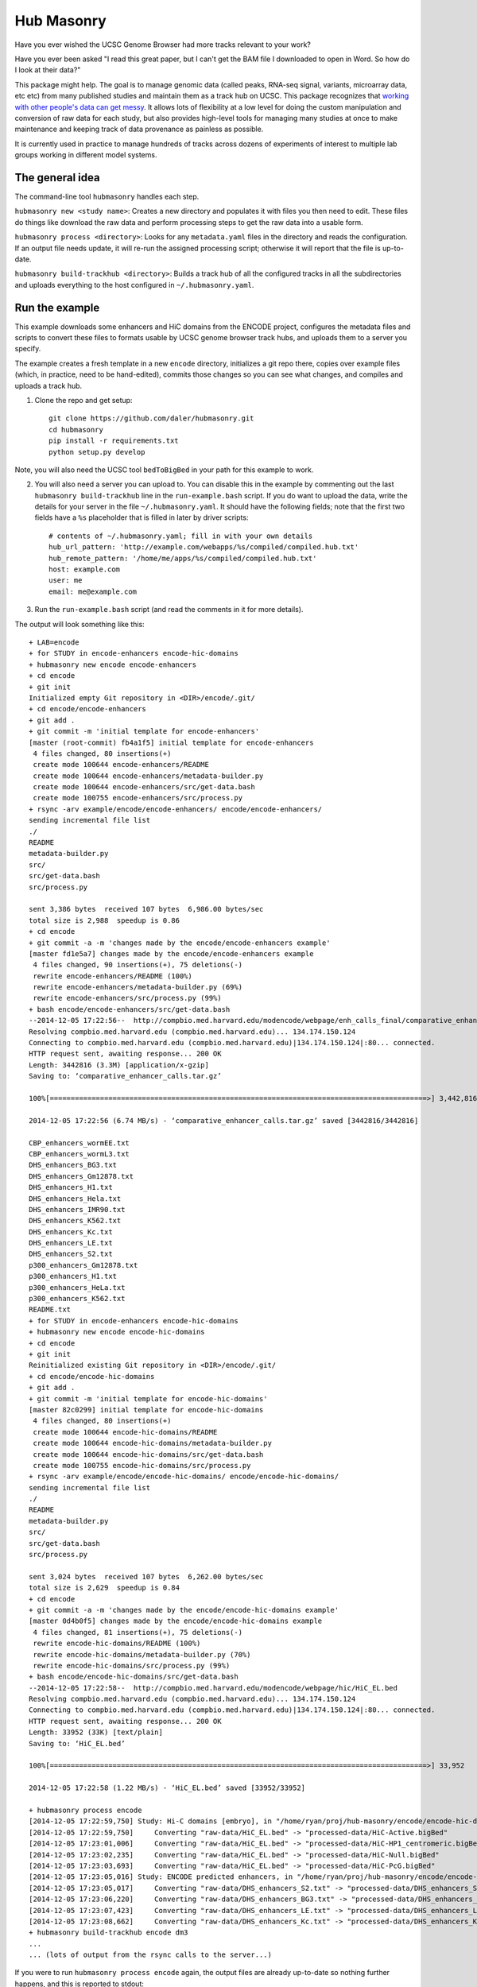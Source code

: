 Hub Masonry
===========

Have you ever wished the UCSC Genome Browser had more tracks relevant to your
work?

Have you ever been asked "I read this great paper, but I can't get the BAM file
I downloaded to open in Word.  So how do I look at their data?"

This package might help.  The goal is to manage genomic data (called peaks,
RNA-seq signal, variants, microarray data, etc etc) from many published studies
and maintain them as a track hub on UCSC.  This package recognizes that
`working with other people's data can get messy
<http://nsaunders.wordpress.com/2014/07/30/hell-is-other-peoples-data/>`_.
It allows lots of flexibility at a low level for doing the
custom manipulation and conversion of raw data for each study, but also
provides high-level tools for managing many studies at once to make maintenance
and keeping track of data provenance as painless as possible.

It is currently used in practice to manage hundreds of tracks across dozens of
experiments of interest to multiple lab groups working in different model
systems.

The general idea
----------------

The command-line tool ``hubmasonry`` handles each step.

``hubmasonry new <study name>``:  Creates a new directory and populates it with
files you then need to edit. These files do things like download the raw data
and perform processing steps to get the raw data into a usable form.

``hubmasonry process <directory>``:  Looks for any ``metadata.yaml`` files in
the directory and reads the configuration. If an output file needs update, it
will re-run the assigned processing script; otherwise it will report that the
file is up-to-date.

``hubmasonry build-trackhub <directory>``:  Builds a track hub of all the
configured tracks in all the subdirectories and uploads everything to the host
configured in ``~/.hubmasonry.yaml``.

Run the example
---------------

This example downloads some enhancers and HiC domains from the ENCODE project,
configures the metadata files and scripts to convert these files to formats
usable by UCSC genome browser track hubs, and uploads them to a server you
specify.

The example creates a fresh template in a new ``encode`` directory, initializes
a git repo there, copies over example files (which, in practice, need to be
hand-edited), commits those changes so you can see what changes, and compiles
and uploads a track hub.

1. Clone the repo and get setup::

    git clone https://github.com/daler/hubmasonry.git
    cd hubmasonry
    pip install -r requirements.txt
    python setup.py develop

Note, you will also need the UCSC tool ``bedToBigBed`` in your path for this
example to work.

2. You will also need a server you can upload to. You can disable this in the
   example by commenting out the last ``hubmasonry build-trackhub`` line in the
   ``run-example.bash`` script.  If you do want to upload the data, write the
   details for your server in the file ``~/.hubmasonry.yaml``. It should have
   the following fields; note that the first two fields have a ``%s``
   placeholder that is filled in later by driver scripts::

        # contents of ~/.hubmasonry.yaml; fill in with your own details
        hub_url_pattern: 'http://example.com/webapps/%s/compiled/compiled.hub.txt'
        hub_remote_pattern: '/home/me/apps/%s/compiled/compiled.hub.txt'
        host: example.com
        user: me
        email: me@example.com

3. Run the ``run-example.bash`` script (and read the comments in it for more
   details).

The output will look something like this::

    + LAB=encode
    + for STUDY in encode-enhancers encode-hic-domains
    + hubmasonry new encode encode-enhancers
    + cd encode
    + git init
    Initialized empty Git repository in <DIR>/encode/.git/
    + cd encode/encode-enhancers
    + git add .
    + git commit -m 'initial template for encode-enhancers'
    [master (root-commit) fb4a1f5] initial template for encode-enhancers
     4 files changed, 80 insertions(+)
     create mode 100644 encode-enhancers/README
     create mode 100644 encode-enhancers/metadata-builder.py
     create mode 100644 encode-enhancers/src/get-data.bash
     create mode 100755 encode-enhancers/src/process.py
    + rsync -arv example/encode/encode-enhancers/ encode/encode-enhancers/
    sending incremental file list
    ./
    README
    metadata-builder.py
    src/
    src/get-data.bash
    src/process.py

    sent 3,386 bytes  received 107 bytes  6,986.00 bytes/sec
    total size is 2,988  speedup is 0.86
    + cd encode
    + git commit -a -m 'changes made by the encode/encode-enhancers example'
    [master fd1e5a7] changes made by the encode/encode-enhancers example
     4 files changed, 90 insertions(+), 75 deletions(-)
     rewrite encode-enhancers/README (100%)
     rewrite encode-enhancers/metadata-builder.py (69%)
     rewrite encode-enhancers/src/process.py (99%)
    + bash encode/encode-enhancers/src/get-data.bash
    --2014-12-05 17:22:56--  http://compbio.med.harvard.edu/modencode/webpage/enh_calls_final/comparative_enhancer_calls.tar.gz
    Resolving compbio.med.harvard.edu (compbio.med.harvard.edu)... 134.174.150.124
    Connecting to compbio.med.harvard.edu (compbio.med.harvard.edu)|134.174.150.124|:80... connected.
    HTTP request sent, awaiting response... 200 OK
    Length: 3442816 (3.3M) [application/x-gzip]
    Saving to: ‘comparative_enhancer_calls.tar.gz’

    100%[==========================================================================================>] 3,442,816   6.74MB/s   in 0.5s   

    2014-12-05 17:22:56 (6.74 MB/s) - ‘comparative_enhancer_calls.tar.gz’ saved [3442816/3442816]

    CBP_enhancers_wormEE.txt
    CBP_enhancers_wormL3.txt
    DHS_enhancers_BG3.txt
    DHS_enhancers_Gm12878.txt
    DHS_enhancers_H1.txt
    DHS_enhancers_Hela.txt
    DHS_enhancers_IMR90.txt
    DHS_enhancers_K562.txt
    DHS_enhancers_Kc.txt
    DHS_enhancers_LE.txt
    DHS_enhancers_S2.txt
    p300_enhancers_Gm12878.txt
    p300_enhancers_H1.txt
    p300_enhancers_HeLa.txt
    p300_enhancers_K562.txt
    README.txt
    + for STUDY in encode-enhancers encode-hic-domains
    + hubmasonry new encode encode-hic-domains
    + cd encode
    + git init
    Reinitialized existing Git repository in <DIR>/encode/.git/
    + cd encode/encode-hic-domains
    + git add .
    + git commit -m 'initial template for encode-hic-domains'
    [master 82c0299] initial template for encode-hic-domains
     4 files changed, 80 insertions(+)
     create mode 100644 encode-hic-domains/README
     create mode 100644 encode-hic-domains/metadata-builder.py
     create mode 100644 encode-hic-domains/src/get-data.bash
     create mode 100755 encode-hic-domains/src/process.py
    + rsync -arv example/encode/encode-hic-domains/ encode/encode-hic-domains/
    sending incremental file list
    ./
    README
    metadata-builder.py
    src/
    src/get-data.bash
    src/process.py

    sent 3,024 bytes  received 107 bytes  6,262.00 bytes/sec
    total size is 2,629  speedup is 0.84
    + cd encode
    + git commit -a -m 'changes made by the encode/encode-hic-domains example'
    [master 0d4b0f5] changes made by the encode/encode-hic-domains example
     4 files changed, 81 insertions(+), 75 deletions(-)
     rewrite encode-hic-domains/README (100%)
     rewrite encode-hic-domains/metadata-builder.py (70%)
     rewrite encode-hic-domains/src/process.py (99%)
    + bash encode/encode-hic-domains/src/get-data.bash
    --2014-12-05 17:22:58--  http://compbio.med.harvard.edu/modencode/webpage/hic/HiC_EL.bed
    Resolving compbio.med.harvard.edu (compbio.med.harvard.edu)... 134.174.150.124
    Connecting to compbio.med.harvard.edu (compbio.med.harvard.edu)|134.174.150.124|:80... connected.
    HTTP request sent, awaiting response... 200 OK
    Length: 33952 (33K) [text/plain]
    Saving to: ‘HiC_EL.bed’

    100%[==========================================================================================>] 33,952      --.-K/s   in 0.03s   

    2014-12-05 17:22:58 (1.22 MB/s) - ‘HiC_EL.bed’ saved [33952/33952]

    + hubmasonry process encode
    [2014-12-05 17:22:59,750] Study: Hi-C domains [embryo], in "/home/ryan/proj/hub-masonry/encode/encode-hic-domains"
    [2014-12-05 17:22:59,750]     Converting "raw-data/HiC_EL.bed" -> "processed-data/HiC-Active.bigBed"
    [2014-12-05 17:23:01,006]     Converting "raw-data/HiC_EL.bed" -> "processed-data/HiC-HP1_centromeric.bigBed"
    [2014-12-05 17:23:02,235]     Converting "raw-data/HiC_EL.bed" -> "processed-data/HiC-Null.bigBed"
    [2014-12-05 17:23:03,693]     Converting "raw-data/HiC_EL.bed" -> "processed-data/HiC-PcG.bigBed"
    [2014-12-05 17:23:05,016] Study: ENCODE predicted enhancers, in "/home/ryan/proj/hub-masonry/encode/encode-enhancers"
    [2014-12-05 17:23:05,017]     Converting "raw-data/DHS_enhancers_S2.txt" -> "processed-data/DHS_enhancers_S2.bigbed"
    [2014-12-05 17:23:06,220]     Converting "raw-data/DHS_enhancers_BG3.txt" -> "processed-data/DHS_enhancers_BG3.bigbed"
    [2014-12-05 17:23:07,423]     Converting "raw-data/DHS_enhancers_LE.txt" -> "processed-data/DHS_enhancers_LE.bigbed"
    [2014-12-05 17:23:08,662]     Converting "raw-data/DHS_enhancers_Kc.txt" -> "processed-data/DHS_enhancers_Kc.bigbed"
    + hubmasonry build-trackhub encode dm3
    ...
    ... (lots of output from the rsync calls to the server...)

If you were to run ``hubmasonry process encode`` again, the output files are
already up-to-date so nothing further happens, and this is reported to stdout::

    > hubmasonry process encode
    [2014-12-05 17:25:52,667] Study: Hi-C domains [embryo], in "/home/ryan/proj/hub-masonry/encode/encode-hic-domains"
    [2014-12-05 17:25:52,668]     Up to date: "processed-data/HiC-Active.bigBed"
    [2014-12-05 17:25:52,668]     Up to date: "processed-data/HiC-HP1_centromeric.bigBed"
    [2014-12-05 17:25:52,668]     Up to date: "processed-data/HiC-Null.bigBed"
    [2014-12-05 17:25:52,668]     Up to date: "processed-data/HiC-PcG.bigBed"
    [2014-12-05 17:25:52,761] Study: ENCODE predicted enhancers, in "/home/ryan/proj/hub-masonry/encode/encode-enhancers"
    [2014-12-05 17:25:52,762]     Up to date: "processed-data/DHS_enhancers_S2.bigbed"
    [2014-12-05 17:25:52,762]     Up to date: "processed-data/DHS_enhancers_BG3.bigbed"
    [2014-12-05 17:25:52,762]     Up to date: "processed-data/DHS_enhancers_LE.bigbed"
    [2014-12-05 17:25:52,762]     Up to date: "processed-data/DHS_enhancers_Kc.bigbed"



See the "Workflow" section below for more details.

Design
------
`hub-masonry` separates the messy part of using other people's data (cleaning,
sorting, filtering, format conversion) from parts that are in common across
multiple data sets (uploading, organizing, generating HTML files).

Each study will have one or more raw data files.  These need to be converted
into a format suitable for uploading into a track hub on UCSC, which currently
is bigBed, bigWig, VCF, or BAM formats.  This conversion is highly dependent on
the particular study.  The schema is that each raw data filename is mapped to
a conversion script that is called with the input file as the first argument
and the output file as the second argument.  It's up to the script to do all
the custom work. For example, the easiest case is if the raw data is a bigBed
file -- then all the script has to do is copy the input to the output.  Usually
though, lots of conversion and manipulation has to happen in the script.
Luckily, this is all hidden at the configuration level -- at this level, all we
need to know is the name of the script and the input and output filenames.

To keep things organized, flexible, and manageable, each study has
a ``metadata.yaml`` file.  This file contains lots of information about the
study, but in particular it defines how to go from raw data to processed files
ready for upload. In ``metadata.yaml`` there is a block for each desired output
file.  At its core, this block has three fields: "original", "processed", and
"script".  The high-level driver script (``hubmasonry process`` command)
searches for files called ``metadata.yaml``, reads their data section, and
simply calls the script with the original and processed files as its only
arguments.  This gets you files ready for uploading to UCSC.

Since the ``metadata.yaml`` file can get repetitive, there's
a ``metadata-builder.py`` script to help build it.  In fact, **you shouldn't
edit the metadata.yaml file by hand** because ``metadata-builder.py`` will
frequently get called by the driver script in order to refresh the data.

In general, the workflow is the following:

    - initialize a new study using the ``hubmasonry new`` command
    - change to that new directory
    - edit the ``src/get-data.bash`` script to download raw data
    - write the ``src/process.py`` script to convert raw to processed data
    - edit ``metadata-builder.py`` to build a ``metadata.yaml`` file specific
      to the study
    - edit the ``README`` file to record the details of what you did.

Armed with this, the driver scripts will:

    - search for all ``metadata.yaml`` files
    - re-generate any processed files defined in those ``metadata.yaml`` files
      that are out-of-date by calling the defined script on the input file to
      create the desired output file
    - create a track hub with a composite track for each study
    - create HTML documentation for each study based on the README file
      (additionally including a link to the abstract on PubMed if a PMID is
      supplied)
    - upload the data and hub details to the server you specify
    - print out the track hub URL that you can load into the UCSC genome
      browser


Workflow
--------


Here's the directory structure of a typical ChIP-seq experiment with called
peaks and signal for two celltypes.  More info is provided below; this is just
to give you an overview for now::

    lab/
      study_1/

        README
        metadata-builder.py  # script to programmatically build metadata.yaml
        metadata.yaml        # authoritative description of all data;
                             #   created by metadata-builder.py

        processed-data/      # contains final data ready for uploading
                             #   to a trackhub
          bigbed/
            peaks-celltype1.bigbed
            peaks-celltype2.bigbed
          bigwig/
            signal-celltype1.bigwig
            signal-celltype2.bigwig

          raw-data/         # raw data as downloaded from journal, author's
                            # website, GEO, etc
            Supplemental_Table_S1.xlsx
            signal1.bedgraph
            signal2.bedgraph

          src/
            get-data.bash   # downloads and unpacks data
            process.py      # converts raw data to processed data

#. Run ``hubmasonry new lab/study_1``.  This will create a skeleton directory
   structure as well as some template files, particularly
   ``metadata-builder.py``, ``process.py``, and ``get-data.bash``.

#. Figure out how to get the raw data for the new study, and write this into
   ``src/get-data.bash``.  The goal is to get unpacked data into the
   ``raw-data`` directory.  Run this script to get the data.

#. Start editing ``metadata-builder.py`` (which was created from a template to
   help get you started) with relevant information from the study like
   citation, description, PMID, etc.  When you get to the section that
   populates the ``data`` array, you'll need to decide what script will be
   called to convert raw data to processed data.  The template is set up to use
   the ``src/process.py`` script, but it can be anything you want.  I'll assume
   you'll be using ``src/process.py``.

#. Start working on the ``src/process.py`` script.  In general:

    - it should accept exactly two positional arguments: original data file,
      and processed data file
    - it should do any manipulation needed -- this might include running
      external R scripts and lots of reformatting and manipulation, or if
      you're lucky enough to have bigBed files as raw input, it can just copy
      the raw file to the processed filename.

#. Run ``hubmasonry process lab/study_1``.  This script:

    - searches for ``metadata-builder.py`` files
    - runs the ``metadata-builder.py`` script to get a fresh ``metadata.yaml``
      file (this is why you don't want to edit ``metadata.yaml`` by hand!)
    - iterates through the list of defined data files, checking for anything
      that needs updates
    - for anything that needs an update, calls ``$script $original $processed`` to
      generate the processed data file

   Now you have processed data files for all configured studies, ready for
   upload to UCSC.


#. Run ``hubmasonry build-trackhub``.  This script:

    - reads the ``metadata.yaml`` files, and builds a composite track for each
    - creates bigbed and/or bigwig views on the composite track that point to
      the processed data files
    - creates HTML documentation based on the README for the study, adding
      citation info and PubMed link
    - combines composite tracks into a track hub
    - uploads the hub and syncs all processed data files to a server you
      specify

